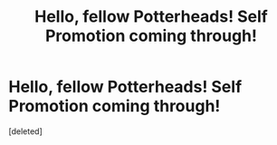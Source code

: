 #+TITLE: Hello, fellow Potterheads! Self Promotion coming through!

* Hello, fellow Potterheads! Self Promotion coming through!
:PROPERTIES:
:Score: 2
:DateUnix: 1583090708.0
:DateShort: 2020-Mar-01
:FlairText: Self-Promotion
:END:
[deleted]


